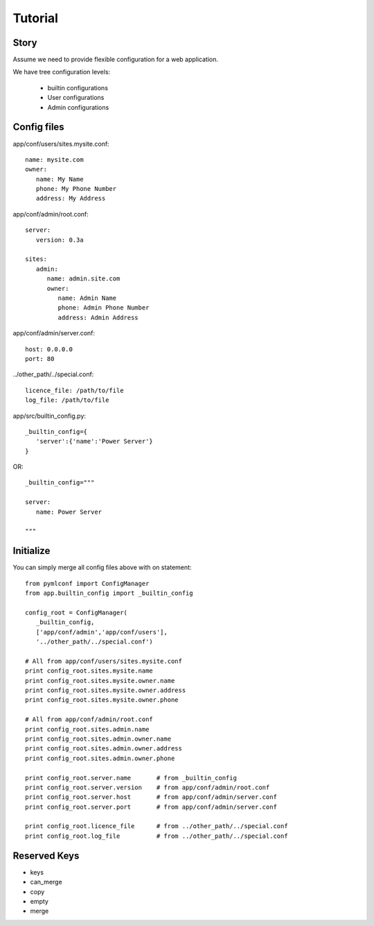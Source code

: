 Tutorial
========

Story
-----

Assume we need to provide flexible configuration for a web application.

We have tree configuration levels:
 
 * builtin configurations
 * User configurations
 * Admin configurations


Config files
------------

app/conf/users/sites.mysite.conf::

   name: mysite.com
   owner:
      name: My Name
      phone: My Phone Number
      address: My Address
   
app/conf/admin/root.conf::

   server:
      version: 0.3a
      
   sites:
      admin:
         name: admin.site.com
         owner:
            name: Admin Name
            phone: Admin Phone Number
            address: Admin Address
     
app/conf/admin/server.conf::
   
   host: 0.0.0.0
   port: 80
   
../other_path/../special.conf::

   licence_file: /path/to/file
   log_file: /path/to/file


app/src/builtin_config.py::

   _builtin_config={
      'server':{'name':'Power Server'}
   }

OR::

   _builtin_config="""
   
   server:
      name: Power Server
   
   """
   
Initialize
----------

You can simply merge all config files above with on statement::

   from pymlconf import ConfigManager
   from app.builtin_config import _builtin_config
      
   config_root = ConfigManager(
      _builtin_config,
      ['app/conf/admin','app/conf/users'],
      '../other_path/../special.conf')
      
   # All from app/conf/users/sites.mysite.conf
   print config_root.sites.mysite.name
   print config_root.sites.mysite.owner.name
   print config_root.sites.mysite.owner.address
   print config_root.sites.mysite.owner.phone
   
   # All from app/conf/admin/root.conf
   print config_root.sites.admin.name
   print config_root.sites.admin.owner.name
   print config_root.sites.admin.owner.address
   print config_root.sites.admin.owner.phone
   
   print config_root.server.name       # from _builtin_config
   print config_root.server.version    # from app/conf/admin/root.conf
   print config_root.server.host       # from app/conf/admin/server.conf
   print config_root.server.port       # from app/conf/admin/server.conf
   
   print config_root.licence_file      # from ../other_path/../special.conf
   print config_root.log_file          # from ../other_path/../special.conf





Reserved Keys
-------------

- keys
- can_merge
- copy
- empty
- merge